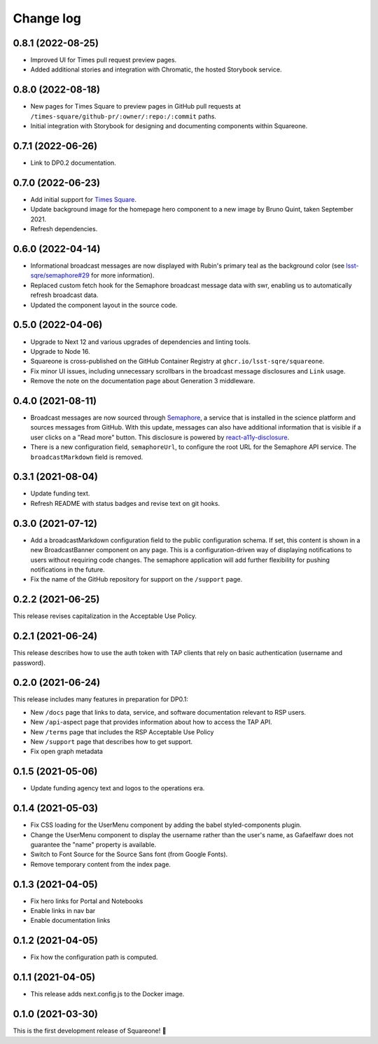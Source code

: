 ##########
Change log
##########

0.8.1 (2022-08-25)
==================

- Improved UI for Times pull request preview pages.
- Added additional stories and integration with Chromatic, the hosted Storybook service.

0.8.0 (2022-08-18)
==================

- New pages for Times Square to preview pages in GitHub pull requests at ``/times-square/github-pr/:owner/:repo:/:commit`` paths.
- Initial integration with Storybook for designing and documenting components within Squareone.

0.7.1 (2022-06-26)
==================

- Link to DP0.2 documentation.

0.7.0 (2022-06-23)
==================

- Add initial support for `Times Square <https://github.com/lsst-sqre/times-square>`__.
- Update background image for the homepage hero component to a new image by Bruno Quint, taken September 2021.
- Refresh dependencies.

0.6.0 (2022-04-14)
==================

- Informational broadcast messages are now displayed with Rubin's primary teal as the background color (see `lsst-sqre/semaphore#29 <https://github.com/lsst-sqre/semaphore/pull/29>`__ for more information).
- Replaced custom fetch hook for the Semaphore broadcast message data with swr, enabling us to automatically refresh broadcast data.
- Updated the component layout in the source code.

0.5.0 (2022-04-06)
==================

- Upgrade to Next 12 and various upgrades of dependencies and linting tools.
- Upgrade to Node 16.
- Squareone is cross-published on the GitHub Container Registry at ``ghcr.io/lsst-sqre/squareone``.
- Fix minor UI issues, including unnecessary scrollbars in the broadcast message disclosures and ``Link`` usage.
- Remove the note on the documentation page about Generation 3 middleware.

0.4.0 (2021-08-11)
==================

- Broadcast messages are now sourced through `Semaphore <https://github/lsst-sqre/semaphore>`_, a service that is installed in the science platform and sources messages from GitHub.
  With this update, messages can also have additional information that is visible if a user clicks on a "Read more" button.
  This disclosure is powered by `react-a11y-disclosure <https://github.com/KittyGiraudel/react-a11y-disclosure>`_.

- There is a new configuration field, ``semaphoreUrl``, to configure the root URL for the Semaphore API service.
  The ``broadcastMarkdown`` field is removed.

0.3.1 (2021-08-04)
==================

- Update funding text.

- Refresh README with status badges and revise text on git hooks.

0.3.0 (2021-07-12)
==================

- Add a broadcastMarkdown configuration field to the public configuration schema.
  If set, this content is shown in a new BroadcastBanner component on any page.
  This is a configuration-driven way of displaying notifications to users without requiring code changes.
  The semaphore application will add further flexibility for pushing notifications in the future.

- Fix the name of the GitHub repository for support on the ``/support`` page.

0.2.2 (2021-06-25)
==================

This release revises capitalization in the Acceptable Use Policy.

0.2.1 (2021-06-24)
==================

This release describes how to use the auth token with TAP clients that rely on basic authentication (username and password).

0.2.0 (2021-06-24)
==================

This release includes many features in preparation for DP0.1:

- New ``/docs`` page that links to data, service, and software documentation relevant to RSP users.
- New ``/api``-aspect page that provides information about how to access the TAP API.
- New ``/terms`` page that includes the RSP Acceptable Use Policy
- New ``/support`` page that describes how to get support.
- Fix open graph metadata

0.1.5 (2021-05-06)
==================

- Update funding agency text and logos to the operations era.

0.1.4 (2021-05-03)
==================

- Fix CSS loading for the UserMenu component by adding the babel styled-components plugin.
- Change the UserMenu component to display the username rather than the user's name, as Gafaelfawr does not guarantee the "name" property is available.
- Switch to Font Source for the Source Sans font (from Google Fonts).
- Remove temporary content from the index page.

0.1.3 (2021-04-05)
==================

- Fix hero links for Portal and Notebooks
- Enable links in nav bar
- Enable documentation links

0.1.2 (2021-04-05)
==================

- Fix how the configuration path is computed.

0.1.1 (2021-04-05)
==================

- This release adds next.config.js to the Docker image.

0.1.0 (2021-03-30)
==================

This is the first development release of Squareone! 🎉

